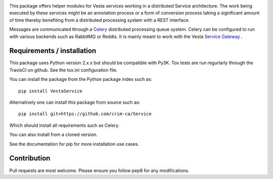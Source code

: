 .. image:: https://travis-ci.org/crim-ca/Service.svg?branch=master

This package offers helper modules for Vesta services working in a distributed
Service architecture. The work being executed by these services might be an
annotation process or a form of conversion process taking a significant amount
of time thereby benefiting from a distributed processing system with a REST
interface.

Messages are communicated through a `Celery <http://www.celeryproject.org/>`_
distributed processing queue system. Celery can be configured to run with
various backends such as RabbitMQ or Reddis. It is mainly meant to work with
the Vesta `Service Gateway <http://services.vesta.crim.ca/docs/sg/latest/>`_ .

Requirements / installation
---------------------------

This package uses Python version 2.x.x but should be compatible with Py3K. 
Tox tests are run regurlarly through the TravisCI on github. See the tox.ini
configuration file.

You can install the package from the Python package index such as::

   pip install VestaService
   
Alternatively one can install this package from source such as::

   pip install git+https://github.com/crim-ca/Service

Which should install all requirements such as Celery.

You can also install from a cloned version.

See the documentation for pip for more installation use cases.

Contribution
------------

Pull requests are most welcome. Please ensure you follow pep8 for any 
modifications.
